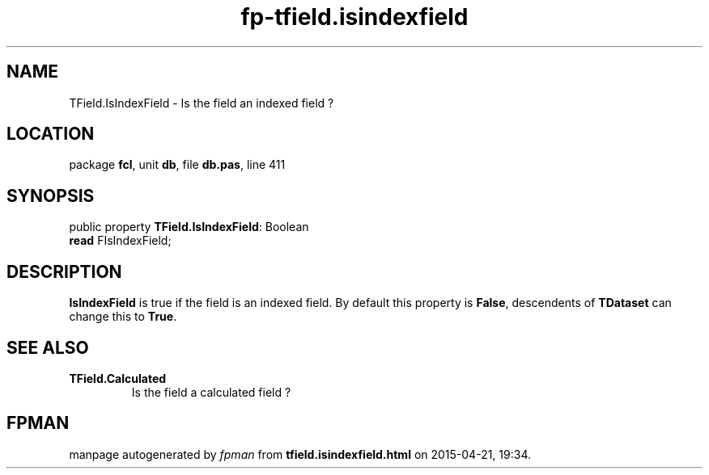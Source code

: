 .\" file autogenerated by fpman
.TH "fp-tfield.isindexfield" 3 "2014-03-14" "fpman" "Free Pascal Programmer's Manual"
.SH NAME
TField.IsIndexField - Is the field an indexed field ?
.SH LOCATION
package \fBfcl\fR, unit \fBdb\fR, file \fBdb.pas\fR, line 411
.SH SYNOPSIS
public property \fBTField.IsIndexField\fR: Boolean
  \fBread\fR FIsIndexField;
.SH DESCRIPTION
\fBIsIndexField\fR is true if the field is an indexed field. By default this property is \fBFalse\fR, descendents of \fBTDataset\fR can change this to \fBTrue\fR.


.SH SEE ALSO
.TP
.B TField.Calculated
Is the field a calculated field ?

.SH FPMAN
manpage autogenerated by \fIfpman\fR from \fBtfield.isindexfield.html\fR on 2015-04-21, 19:34.

